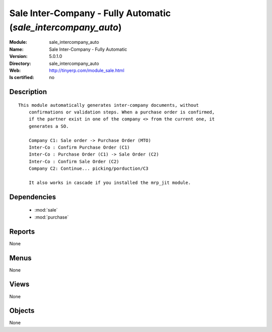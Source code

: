 
.. module:: sale_intercompany_auto
    :synopsis: Sale Inter-Company - Fully Automatic
    :noindex:
.. 

.. raw:: html

    <link rel="stylesheet" href="../_static/hide_objects_in_sidebar.css" type="text/css" />

Sale Inter-Company - Fully Automatic (*sale_intercompany_auto*)
===============================================================
:Module: sale_intercompany_auto
:Name: Sale Inter-Company - Fully Automatic
:Version: 5.0.1.0
:Directory: sale_intercompany_auto
:Web: http://tinyerp.com/module_sale.html
:Is certified: no

Description
-----------

::

  This module automatically generates inter-company documents, without
      confirmations or validation steps. When a purchase order is confirmed,
      if the partner exist in one of the company <> from the current one, it
      generates a SO.
  
      Company C1: Sale order -> Purchase Order (MTO)
      Inter-Co : Confirm Purchase Order (C1)
      Inter-Co : Purchase Order (C1) -> Sale Order (C2)
      Inter-Co : Confirm Sale Order (C2)
      Company C2: Continue... picking/porduction/C3
  
      It also works in cascade if you installed the mrp_jit module.

Dependencies
------------

 * :mod:`sale`
 * :mod:`purchase`

Reports
-------

None


Menus
-------


None


Views
-----


None



Objects
-------

None
